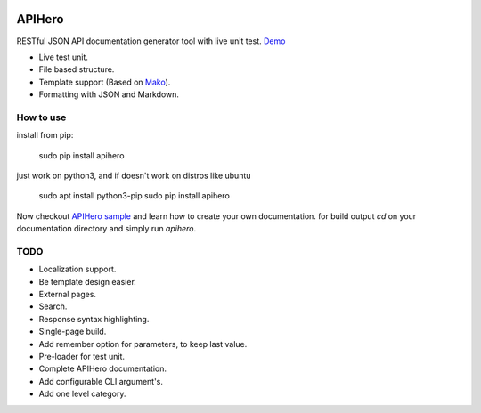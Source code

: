 

.. image:: https://github.com/meyt/apihero/raw/master/apihero-logo-128.png

=======
APIHero
=======

RESTful JSON API documentation generator tool with live unit test. `Demo <https://meyt.github.io/apihero-demo/build/index.html>`_

- Live test unit.
- File based structure.
- Template support (Based on `Mako <http://www.makotemplates.org/>`_).
- Formatting with JSON and Markdown.


How to use
==========

install from pip:

    sudo pip install apihero

just work on python3, and if doesn't work on distros like ubuntu

    sudo apt install python3-pip
    sudo pip install apihero

Now checkout `APIHero sample <https://github.com/meyt/apihero-demo/>`_ and learn how to create your own documentation.
for build output `cd` on your documentation directory and simply run `apihero`.



TODO
====

- Localization support.
- Be template design easier.
- External pages.
- Search.
- Response syntax highlighting.
- Single-page build.
- Add remember option for parameters, to keep last value.
- Pre-loader for test unit.
- Complete APIHero documentation.
- Add configurable CLI argument's.
- Add one level category.